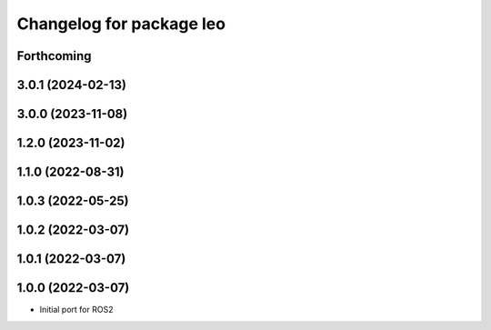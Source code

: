 ^^^^^^^^^^^^^^^^^^^^^^^^^
Changelog for package leo
^^^^^^^^^^^^^^^^^^^^^^^^^

Forthcoming
-----------

3.0.1 (2024-02-13)
------------------

3.0.0 (2023-11-08)
------------------

1.2.0 (2023-11-02)
------------------

1.1.0 (2022-08-31)
------------------

1.0.3 (2022-05-25)
------------------

1.0.2 (2022-03-07)
------------------

1.0.1 (2022-03-07)
------------------

1.0.0 (2022-03-07)
------------------
* Initial port for ROS2

